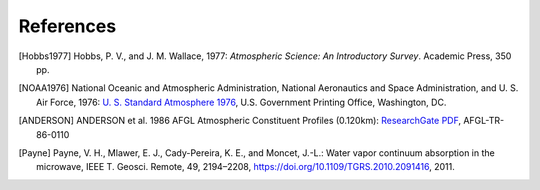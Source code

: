 ==========
References
==========

.. [Hobbs1977] Hobbs, P. V., and J. M. Wallace, 1977: *Atmospheric Science: An
           Introductory Survey*. Academic Press, 350 pp.

.. [NOAA1976] National Oceanic and Atmospheric Administration, National Aeronautics and
           Space Administration, and U. S. Air Force, 1976: `U. S. Standard Atmosphere 1976
           <https://ntrs.nasa.gov/archive/nasa/casi.ntrs.nasa.gov/19770009539.pdf>`_,
           U.S. Government Printing Office, Washington, DC.

.. [ANDERSON] ANDERSON et al. 1986 AFGL Atmospheric Constituent Profiles (0.120km): 
            `ResearchGate PDF <https://www.researchgate.net/publication/235054307_AFGL_Atmospheric_Constituent_Profiles_0120km>`_, 
            AFGL-TR-86-0110

.. [Payne] Payne, V. H., Mlawer, E. J., Cady-Pereira, K. E., and Moncet, J.-L.: Water vapor continuum absorption in the
        microwave, IEEE T. Geosci. Remote, 49, 2194–2208,
        https://doi.org/10.1109/TGRS.2010.2091416, 2011.

